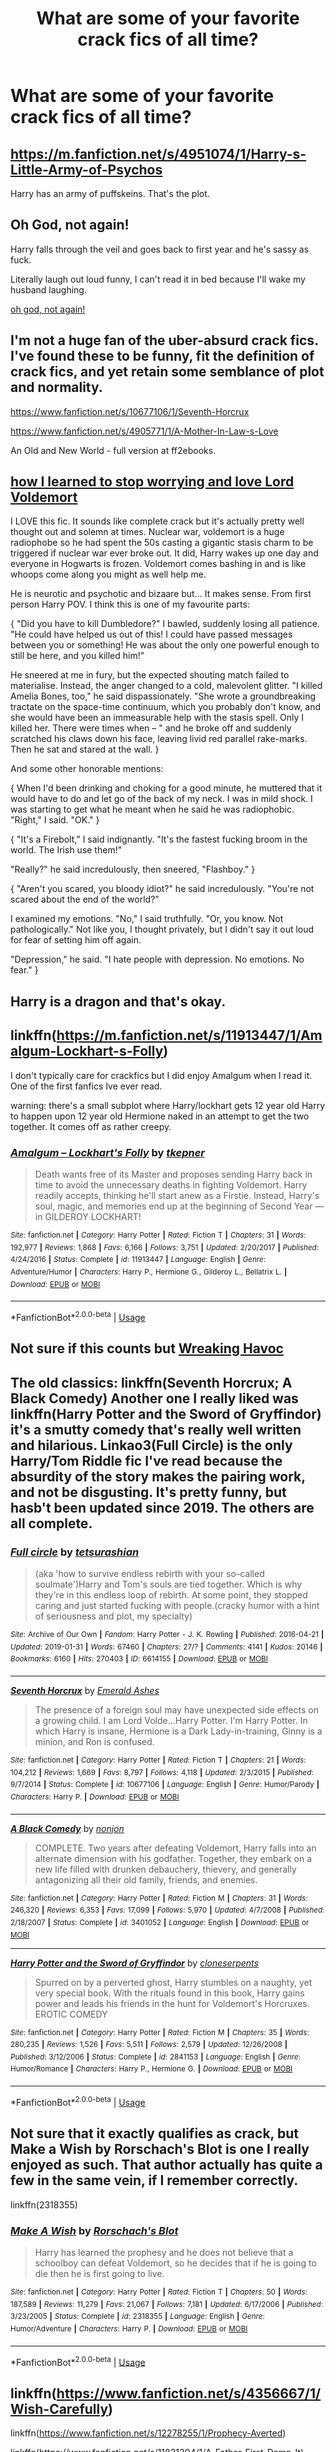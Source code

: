 #+TITLE: What are some of your favorite crack fics of all time?

* What are some of your favorite crack fics of all time?
:PROPERTIES:
:Author: pygmypuffonacid
:Score: 11
:DateUnix: 1595629594.0
:DateShort: 2020-Jul-25
:FlairText: Discussion
:END:

** [[https://m.fanfiction.net/s/4951074/1/Harry-s-Little-Army-of-Psychos]]

Harry has an army of puffskeins. That's the plot.
:PROPERTIES:
:Author: sirbarfy
:Score: 8
:DateUnix: 1595636908.0
:DateShort: 2020-Jul-25
:END:


** Oh God, not again!

Harry falls through the veil and goes back to first year and he's sassy as fuck.

Literally laugh out loud funny, I can't read it in bed because I'll wake my husband laughing.

[[https://m.fanfiction.net/s/4536005/1/][oh god, not again!]]
:PROPERTIES:
:Author: Auselessbus
:Score: 13
:DateUnix: 1595629797.0
:DateShort: 2020-Jul-25
:END:


** I'm not a huge fan of the uber-absurd crack fics. I've found these to be funny, fit the definition of crack fics, and yet retain some semblance of plot and normality.

[[https://www.fanfiction.net/s/10677106/1/Seventh-Horcrux]]

[[https://www.fanfiction.net/s/4905771/1/A-Mother-In-Law-s-Love]]

An Old and New World - full version at ff2ebooks.
:PROPERTIES:
:Author: Impossible-Poetry
:Score: 5
:DateUnix: 1595631999.0
:DateShort: 2020-Jul-25
:END:


** [[https://m.fanfiction.net/s/3542099/1/How-I-Learned-To-Stop-Worrying-And-Love-Lord-V][how I learned to stop worrying and love Lord Voldemort]]

I LOVE this fic. It sounds like complete crack but it's actually pretty well thought out and solemn at times. Nuclear war, voldemort is a huge radiophobe so he had spent the 50s casting a gigantic stasis charm to be triggered if nuclear war ever broke out. It did, Harry wakes up one day and everyone in Hogwarts is frozen. Voldemort comes bashing in and is like whoops come along you might as well help me.

He is neurotic and psychotic and bizaare but... It makes sense. From first person Harry POV. I think this is one of my favourite parts:

{ "Did you have to kill Dumbledore?" I bawled, suddenly losing all patience. "He could have helped us out of this! I could have passed messages between you or something! He was about the only one powerful enough to still be here, and you killed him!"

He sneered at me in fury, but the expected shouting match failed to materialise. Instead, the anger changed to a cold, malevolent glitter. "I killed Amelia Bones, too," he said dispassionately. "She wrote a groundbreaking tractate on the space-time continuum, which you probably don't know, and she would have been an immeasurable help with the stasis spell. Only I killed her. There were times when -- " and he broke off and suddenly scratched his claws down his face, leaving livid red parallel rake-marks. Then he sat and stared at the wall. }

And some other honorable mentions:

{ When I'd been drinking and choking for a good minute, he muttered that it would have to do and let go of the back of my neck. I was in mild shock. I was starting to get what he meant when he said he was radiophobic. "Right," I said. "OK." }

{ "It's a Firebolt," I said indignantly. "It's the fastest fucking broom in the world. The Irish use them!"

"Really?" he said incredulously, then sneered, "Flashboy." }

{ "Aren't you scared, you bloody idiot?" he said incredulously. "You're not scared about the end of the world?"

I examined my emotions. "No," I said truthfully. "Or, you know. Not pathologically." Not like you, I thought privately, but I didn't say it out loud for fear of setting him off again.

"Depression," he said. "I hate people with depression. No emotions. No fear." }
:PROPERTIES:
:Author: lafatte24
:Score: 4
:DateUnix: 1595667388.0
:DateShort: 2020-Jul-25
:END:


** Harry is a dragon and that's okay.
:PROPERTIES:
:Author: otrovik
:Score: 2
:DateUnix: 1595696031.0
:DateShort: 2020-Jul-25
:END:


** linkffn([[https://m.fanfiction.net/s/11913447/1/Amalgum-Lockhart-s-Folly]])

I don't typically care for crackfics but I did enjoy Amalgum when I read it. One of the first fanfics Ive ever read.

warning: there's a small subplot where Harry/lockhart gets 12 year old Harry to happen upon 12 year old Hermione naked in an attempt to get the two together. It comes off as rather creepy.
:PROPERTIES:
:Author: brassbirch
:Score: 2
:DateUnix: 1595638879.0
:DateShort: 2020-Jul-25
:END:

*** [[https://www.fanfiction.net/s/11913447/1/][*/Amalgum -- Lockhart's Folly/*]] by [[https://www.fanfiction.net/u/5362799/tkepner][/tkepner/]]

#+begin_quote
  Death wants free of its Master and proposes sending Harry back in time to avoid the unnecessary deaths in fighting Voldemort. Harry readily accepts, thinking he'll start anew as a Firstie. Instead, Harry's soul, magic, and memories end up at the beginning of Second Year --- in GILDEROY LOCKHART!
#+end_quote

^{/Site/:} ^{fanfiction.net} ^{*|*} ^{/Category/:} ^{Harry} ^{Potter} ^{*|*} ^{/Rated/:} ^{Fiction} ^{T} ^{*|*} ^{/Chapters/:} ^{31} ^{*|*} ^{/Words/:} ^{192,977} ^{*|*} ^{/Reviews/:} ^{1,868} ^{*|*} ^{/Favs/:} ^{6,166} ^{*|*} ^{/Follows/:} ^{3,751} ^{*|*} ^{/Updated/:} ^{2/20/2017} ^{*|*} ^{/Published/:} ^{4/24/2016} ^{*|*} ^{/Status/:} ^{Complete} ^{*|*} ^{/id/:} ^{11913447} ^{*|*} ^{/Language/:} ^{English} ^{*|*} ^{/Genre/:} ^{Adventure/Humor} ^{*|*} ^{/Characters/:} ^{Harry} ^{P.,} ^{Hermione} ^{G.,} ^{Gilderoy} ^{L.,} ^{Bellatrix} ^{L.} ^{*|*} ^{/Download/:} ^{[[http://www.ff2ebook.com/old/ffn-bot/index.php?id=11913447&source=ff&filetype=epub][EPUB]]} ^{or} ^{[[http://www.ff2ebook.com/old/ffn-bot/index.php?id=11913447&source=ff&filetype=mobi][MOBI]]}

--------------

*FanfictionBot*^{2.0.0-beta} | [[https://github.com/tusing/reddit-ffn-bot/wiki/Usage][Usage]]
:PROPERTIES:
:Author: FanfictionBot
:Score: 1
:DateUnix: 1595638897.0
:DateShort: 2020-Jul-25
:END:


** Not sure if this counts but [[https://m.fanfiction.net/s/13576068/270/][Wreaking Havoc]]
:PROPERTIES:
:Author: lchen2014
:Score: 1
:DateUnix: 1595634953.0
:DateShort: 2020-Jul-25
:END:


** The old classics: linkffn(Seventh Horcrux; A Black Comedy) Another one I really liked was linkffn(Harry Potter and the Sword of Gryffindor) it's a smutty comedy that's really well written and hilarious. Linkao3(Full Circle) is the only Harry/Tom Riddle fic I've read because the absurdity of the story makes the pairing work, and not be disgusting. It's pretty funny, but hasb't been updated since 2019. The others are all complete.
:PROPERTIES:
:Author: darkpothead
:Score: 1
:DateUnix: 1595636586.0
:DateShort: 2020-Jul-25
:END:

*** [[https://archiveofourown.org/works/6614155][*/Full circle/*]] by [[https://www.archiveofourown.org/users/tetsurashian/pseuds/tetsurashian][/tetsurashian/]]

#+begin_quote
  (aka 'how to survive endless rebirth with your so-called soulmate')Harry and Tom's souls are tied together. Which is why they're in this endless loop of rebirth. At some point, they stopped caring and just started fucking with people.(cracky humor with a hint of seriousness and plot, my specialty)
#+end_quote

^{/Site/:} ^{Archive} ^{of} ^{Our} ^{Own} ^{*|*} ^{/Fandom/:} ^{Harry} ^{Potter} ^{-} ^{J.} ^{K.} ^{Rowling} ^{*|*} ^{/Published/:} ^{2016-04-21} ^{*|*} ^{/Updated/:} ^{2019-01-31} ^{*|*} ^{/Words/:} ^{67460} ^{*|*} ^{/Chapters/:} ^{27/?} ^{*|*} ^{/Comments/:} ^{4141} ^{*|*} ^{/Kudos/:} ^{20146} ^{*|*} ^{/Bookmarks/:} ^{6160} ^{*|*} ^{/Hits/:} ^{270403} ^{*|*} ^{/ID/:} ^{6614155} ^{*|*} ^{/Download/:} ^{[[https://archiveofourown.org/downloads/6614155/Full%20circle.epub?updated_at=1594091535][EPUB]]} ^{or} ^{[[https://archiveofourown.org/downloads/6614155/Full%20circle.mobi?updated_at=1594091535][MOBI]]}

--------------

[[https://www.fanfiction.net/s/10677106/1/][*/Seventh Horcrux/*]] by [[https://www.fanfiction.net/u/4112736/Emerald-Ashes][/Emerald Ashes/]]

#+begin_quote
  The presence of a foreign soul may have unexpected side effects on a growing child. I am Lord Volde...Harry Potter. I'm Harry Potter. In which Harry is insane, Hermione is a Dark Lady-in-training, Ginny is a minion, and Ron is confused.
#+end_quote

^{/Site/:} ^{fanfiction.net} ^{*|*} ^{/Category/:} ^{Harry} ^{Potter} ^{*|*} ^{/Rated/:} ^{Fiction} ^{T} ^{*|*} ^{/Chapters/:} ^{21} ^{*|*} ^{/Words/:} ^{104,212} ^{*|*} ^{/Reviews/:} ^{1,669} ^{*|*} ^{/Favs/:} ^{8,797} ^{*|*} ^{/Follows/:} ^{4,118} ^{*|*} ^{/Updated/:} ^{2/3/2015} ^{*|*} ^{/Published/:} ^{9/7/2014} ^{*|*} ^{/Status/:} ^{Complete} ^{*|*} ^{/id/:} ^{10677106} ^{*|*} ^{/Language/:} ^{English} ^{*|*} ^{/Genre/:} ^{Humor/Parody} ^{*|*} ^{/Characters/:} ^{Harry} ^{P.} ^{*|*} ^{/Download/:} ^{[[http://www.ff2ebook.com/old/ffn-bot/index.php?id=10677106&source=ff&filetype=epub][EPUB]]} ^{or} ^{[[http://www.ff2ebook.com/old/ffn-bot/index.php?id=10677106&source=ff&filetype=mobi][MOBI]]}

--------------

[[https://www.fanfiction.net/s/3401052/1/][*/A Black Comedy/*]] by [[https://www.fanfiction.net/u/649528/nonjon][/nonjon/]]

#+begin_quote
  COMPLETE. Two years after defeating Voldemort, Harry falls into an alternate dimension with his godfather. Together, they embark on a new life filled with drunken debauchery, thievery, and generally antagonizing all their old family, friends, and enemies.
#+end_quote

^{/Site/:} ^{fanfiction.net} ^{*|*} ^{/Category/:} ^{Harry} ^{Potter} ^{*|*} ^{/Rated/:} ^{Fiction} ^{M} ^{*|*} ^{/Chapters/:} ^{31} ^{*|*} ^{/Words/:} ^{246,320} ^{*|*} ^{/Reviews/:} ^{6,353} ^{*|*} ^{/Favs/:} ^{17,099} ^{*|*} ^{/Follows/:} ^{5,970} ^{*|*} ^{/Updated/:} ^{4/7/2008} ^{*|*} ^{/Published/:} ^{2/18/2007} ^{*|*} ^{/Status/:} ^{Complete} ^{*|*} ^{/id/:} ^{3401052} ^{*|*} ^{/Language/:} ^{English} ^{*|*} ^{/Download/:} ^{[[http://www.ff2ebook.com/old/ffn-bot/index.php?id=3401052&source=ff&filetype=epub][EPUB]]} ^{or} ^{[[http://www.ff2ebook.com/old/ffn-bot/index.php?id=3401052&source=ff&filetype=mobi][MOBI]]}

--------------

[[https://www.fanfiction.net/s/2841153/1/][*/Harry Potter and the Sword of Gryffindor/*]] by [[https://www.fanfiction.net/u/881050/cloneserpents][/cloneserpents/]]

#+begin_quote
  Spurred on by a perverted ghost, Harry stumbles on a naughty, yet very special book. With the rituals found in this book, Harry gains power and leads his friends in the hunt for Voldemort's Horcruxes. EROTIC COMEDY
#+end_quote

^{/Site/:} ^{fanfiction.net} ^{*|*} ^{/Category/:} ^{Harry} ^{Potter} ^{*|*} ^{/Rated/:} ^{Fiction} ^{M} ^{*|*} ^{/Chapters/:} ^{35} ^{*|*} ^{/Words/:} ^{280,235} ^{*|*} ^{/Reviews/:} ^{1,526} ^{*|*} ^{/Favs/:} ^{5,511} ^{*|*} ^{/Follows/:} ^{2,579} ^{*|*} ^{/Updated/:} ^{12/26/2008} ^{*|*} ^{/Published/:} ^{3/12/2006} ^{*|*} ^{/Status/:} ^{Complete} ^{*|*} ^{/id/:} ^{2841153} ^{*|*} ^{/Language/:} ^{English} ^{*|*} ^{/Genre/:} ^{Humor/Romance} ^{*|*} ^{/Characters/:} ^{Harry} ^{P.,} ^{Hermione} ^{G.} ^{*|*} ^{/Download/:} ^{[[http://www.ff2ebook.com/old/ffn-bot/index.php?id=2841153&source=ff&filetype=epub][EPUB]]} ^{or} ^{[[http://www.ff2ebook.com/old/ffn-bot/index.php?id=2841153&source=ff&filetype=mobi][MOBI]]}

--------------

*FanfictionBot*^{2.0.0-beta} | [[https://github.com/tusing/reddit-ffn-bot/wiki/Usage][Usage]]
:PROPERTIES:
:Author: FanfictionBot
:Score: 3
:DateUnix: 1595636632.0
:DateShort: 2020-Jul-25
:END:


** Not sure that it exactly qualifies as crack, but Make a Wish by Rorschach's Blot is one I really enjoyed as such. That author actually has quite a few in the same vein, if I remember correctly.

linkffn(2318355)
:PROPERTIES:
:Author: WinterKnight11344
:Score: 1
:DateUnix: 1595649218.0
:DateShort: 2020-Jul-25
:END:

*** [[https://www.fanfiction.net/s/2318355/1/][*/Make A Wish/*]] by [[https://www.fanfiction.net/u/686093/Rorschach-s-Blot][/Rorschach's Blot/]]

#+begin_quote
  Harry has learned the prophesy and he does not believe that a schoolboy can defeat Voldemort, so he decides that if he is going to die then he is first going to live.
#+end_quote

^{/Site/:} ^{fanfiction.net} ^{*|*} ^{/Category/:} ^{Harry} ^{Potter} ^{*|*} ^{/Rated/:} ^{Fiction} ^{T} ^{*|*} ^{/Chapters/:} ^{50} ^{*|*} ^{/Words/:} ^{187,589} ^{*|*} ^{/Reviews/:} ^{11,279} ^{*|*} ^{/Favs/:} ^{21,067} ^{*|*} ^{/Follows/:} ^{7,181} ^{*|*} ^{/Updated/:} ^{6/17/2006} ^{*|*} ^{/Published/:} ^{3/23/2005} ^{*|*} ^{/Status/:} ^{Complete} ^{*|*} ^{/id/:} ^{2318355} ^{*|*} ^{/Language/:} ^{English} ^{*|*} ^{/Genre/:} ^{Humor/Adventure} ^{*|*} ^{/Characters/:} ^{Harry} ^{P.} ^{*|*} ^{/Download/:} ^{[[http://www.ff2ebook.com/old/ffn-bot/index.php?id=2318355&source=ff&filetype=epub][EPUB]]} ^{or} ^{[[http://www.ff2ebook.com/old/ffn-bot/index.php?id=2318355&source=ff&filetype=mobi][MOBI]]}

--------------

*FanfictionBot*^{2.0.0-beta} | [[https://github.com/tusing/reddit-ffn-bot/wiki/Usage][Usage]]
:PROPERTIES:
:Author: FanfictionBot
:Score: 1
:DateUnix: 1595649237.0
:DateShort: 2020-Jul-25
:END:


** linkffn([[https://www.fanfiction.net/s/4356667/1/Wish-Carefully]])

linkffn([[https://www.fanfiction.net/s/12278255/1/Prophecy-Averted]])

linkffn([[https://www.fanfiction.net/s/11831304/1/A-Father-First-Damn-It]])

linkffn([[https://www.fanfiction.net/s/5533147/1/Three-Can-Keep-a-Secret]])

linkffn([[https://www.fanfiction.net/s/12610457/1/Wait-what]])
:PROPERTIES:
:Author: Sefera17
:Score: 1
:DateUnix: 1595654105.0
:DateShort: 2020-Jul-25
:END:

*** [[https://www.fanfiction.net/s/4356667/1/][*/Wish Carefully/*]] by [[https://www.fanfiction.net/u/1193258/Ten-Toes][/Ten Toes/]]

#+begin_quote
  REVISED. one-shot told by Lucius Malfoy. What might happen if the Death Eaters got what they wished for...
#+end_quote

^{/Site/:} ^{fanfiction.net} ^{*|*} ^{/Category/:} ^{Harry} ^{Potter} ^{*|*} ^{/Rated/:} ^{Fiction} ^{K} ^{*|*} ^{/Words/:} ^{7,964} ^{*|*} ^{/Reviews/:} ^{388} ^{*|*} ^{/Favs/:} ^{3,285} ^{*|*} ^{/Follows/:} ^{782} ^{*|*} ^{/Published/:} ^{6/28/2008} ^{*|*} ^{/Status/:} ^{Complete} ^{*|*} ^{/id/:} ^{4356667} ^{*|*} ^{/Language/:} ^{English} ^{*|*} ^{/Characters/:} ^{Lucius} ^{M.} ^{*|*} ^{/Download/:} ^{[[http://www.ff2ebook.com/old/ffn-bot/index.php?id=4356667&source=ff&filetype=epub][EPUB]]} ^{or} ^{[[http://www.ff2ebook.com/old/ffn-bot/index.php?id=4356667&source=ff&filetype=mobi][MOBI]]}

--------------

[[https://www.fanfiction.net/s/12278255/1/][*/Prophecy Averted/*]] by [[https://www.fanfiction.net/u/7922987/Achille-Talon][/Achille Talon/]]

#+begin_quote
  Single point of divergence, one-shot. The Death Eaters succeed in getting the Prophecy to Voldemort, and this rather changes matters. Lord Voldemort wants to kill Harry Potter, yes, but he won't be the toy of Fate.
#+end_quote

^{/Site/:} ^{fanfiction.net} ^{*|*} ^{/Category/:} ^{Harry} ^{Potter} ^{*|*} ^{/Rated/:} ^{Fiction} ^{K+} ^{*|*} ^{/Words/:} ^{920} ^{*|*} ^{/Reviews/:} ^{5} ^{*|*} ^{/Favs/:} ^{26} ^{*|*} ^{/Follows/:} ^{11} ^{*|*} ^{/Published/:} ^{12/18/2016} ^{*|*} ^{/Status/:} ^{Complete} ^{*|*} ^{/id/:} ^{12278255} ^{*|*} ^{/Language/:} ^{English} ^{*|*} ^{/Download/:} ^{[[http://www.ff2ebook.com/old/ffn-bot/index.php?id=12278255&source=ff&filetype=epub][EPUB]]} ^{or} ^{[[http://www.ff2ebook.com/old/ffn-bot/index.php?id=12278255&source=ff&filetype=mobi][MOBI]]}

--------------

[[https://www.fanfiction.net/s/11831304/1/][*/A Father First, Damn It!/*]] by [[https://www.fanfiction.net/u/2455531/Madrigal-in-training][/Madrigal-in-training/]]

#+begin_quote
  An hour after Dumbledore told them about the prophecy, James had his entire family- including the dog- bundled up on a Muggle ferry to France. Because there's valiantly dying for the greater good, and then there's good parenting.
#+end_quote

^{/Site/:} ^{fanfiction.net} ^{*|*} ^{/Category/:} ^{Harry} ^{Potter} ^{*|*} ^{/Rated/:} ^{Fiction} ^{T} ^{*|*} ^{/Words/:} ^{1,800} ^{*|*} ^{/Reviews/:} ^{317} ^{*|*} ^{/Favs/:} ^{3,042} ^{*|*} ^{/Follows/:} ^{1,094} ^{*|*} ^{/Published/:} ^{3/8/2016} ^{*|*} ^{/Status/:} ^{Complete} ^{*|*} ^{/id/:} ^{11831304} ^{*|*} ^{/Language/:} ^{English} ^{*|*} ^{/Genre/:} ^{Family} ^{*|*} ^{/Characters/:} ^{Harry} ^{P.,} ^{Sirius} ^{B.,} ^{James} ^{P.,} ^{Lily} ^{Evans} ^{P.} ^{*|*} ^{/Download/:} ^{[[http://www.ff2ebook.com/old/ffn-bot/index.php?id=11831304&source=ff&filetype=epub][EPUB]]} ^{or} ^{[[http://www.ff2ebook.com/old/ffn-bot/index.php?id=11831304&source=ff&filetype=mobi][MOBI]]}

--------------

[[https://www.fanfiction.net/s/5533147/1/][*/Three Can Keep a Secret/*]] by [[https://www.fanfiction.net/u/314218/daniel-gudman][/daniel-gudman/]]

#+begin_quote
  Harry Potter. Antonin Dolohov. And a Secret.
#+end_quote

^{/Site/:} ^{fanfiction.net} ^{*|*} ^{/Category/:} ^{Harry} ^{Potter} ^{*|*} ^{/Rated/:} ^{Fiction} ^{K+} ^{*|*} ^{/Words/:} ^{2,269} ^{*|*} ^{/Reviews/:} ^{174} ^{*|*} ^{/Favs/:} ^{771} ^{*|*} ^{/Follows/:} ^{161} ^{*|*} ^{/Published/:} ^{11/24/2009} ^{*|*} ^{/Status/:} ^{Complete} ^{*|*} ^{/id/:} ^{5533147} ^{*|*} ^{/Language/:} ^{English} ^{*|*} ^{/Genre/:} ^{Suspense/Mystery} ^{*|*} ^{/Characters/:} ^{Harry} ^{P.,} ^{Antonin} ^{D.} ^{*|*} ^{/Download/:} ^{[[http://www.ff2ebook.com/old/ffn-bot/index.php?id=5533147&source=ff&filetype=epub][EPUB]]} ^{or} ^{[[http://www.ff2ebook.com/old/ffn-bot/index.php?id=5533147&source=ff&filetype=mobi][MOBI]]}

--------------

[[https://www.fanfiction.net/s/12610457/1/][*/Wait, what?/*]] by [[https://www.fanfiction.net/u/1445361/Jem-Doe][/Jem Doe/]]

#+begin_quote
  "I've just had the worst day,", said Daphne, sitting by Harry's side. Harry kept eating slowly, and Hermione looked from one to another as Ron spluttered. Both were ignored summarily by the other two.
#+end_quote

^{/Site/:} ^{fanfiction.net} ^{*|*} ^{/Category/:} ^{Harry} ^{Potter} ^{*|*} ^{/Rated/:} ^{Fiction} ^{T} ^{*|*} ^{/Chapters/:} ^{5} ^{*|*} ^{/Words/:} ^{8,435} ^{*|*} ^{/Reviews/:} ^{103} ^{*|*} ^{/Favs/:} ^{1,340} ^{*|*} ^{/Follows/:} ^{776} ^{*|*} ^{/Updated/:} ^{3/23} ^{*|*} ^{/Published/:} ^{8/11/2017} ^{*|*} ^{/Status/:} ^{Complete} ^{*|*} ^{/id/:} ^{12610457} ^{*|*} ^{/Language/:} ^{English} ^{*|*} ^{/Genre/:} ^{Parody/Humor} ^{*|*} ^{/Characters/:} ^{<Daphne} ^{G.,} ^{Harry} ^{P.>} ^{Hermione} ^{G.,} ^{Ginny} ^{W.} ^{*|*} ^{/Download/:} ^{[[http://www.ff2ebook.com/old/ffn-bot/index.php?id=12610457&source=ff&filetype=epub][EPUB]]} ^{or} ^{[[http://www.ff2ebook.com/old/ffn-bot/index.php?id=12610457&source=ff&filetype=mobi][MOBI]]}

--------------

*FanfictionBot*^{2.0.0-beta} | [[https://github.com/tusing/reddit-ffn-bot/wiki/Usage][Usage]]
:PROPERTIES:
:Author: FanfictionBot
:Score: 1
:DateUnix: 1595654128.0
:DateShort: 2020-Jul-25
:END:


** Trying to stick to ones not already mentioned

*Finished*

- [[https://www.fanfiction.net/s/4036037/1/][Two Weeks in the Alley]] by BajaB
- [[http://occlumency.sycophanthex.com/viewstory.php?sid=3006][The Owl Chronicles]] by Mouse
- [[https://www.fanfiction.net/s/4145459][The Horror! The Horror!]] by DisobedienceWriter
- [[https://www.fanfiction.net/s/5777316][Hedwig and the Goblet of Fire]] by Meteoricshipyards
- [[https://www.fanfiction.net/s/10485934/][Inspected by No 13]] by Clell65619
- [[http://www.fanfiction.net/s/3689325/][The Original Naked Quidditch Match]] by Evilgoddss
- [[https://www.fanfiction.net/s/8937860][Hiding in Plain Sight]] by Clell65619
- [[https://www.fanfiction.net/s/2784785/][Let's Do the Time Warp Again]] by Rorschach's Blot
- [[https://www.fanfiction.net/s/13460508][Harry Potter: Master of Malicious Compliance]] by Watermelonsmellinfellon
- [[https://www.fanfiction.net/s/9894129/][For the Right Price]] by High Pot in Noose (sequel unfinished)

*Unfinished*

- [[https://www.fanfiction.net/s/11671069/][Adventures in Magick]] by Pseudonymous Entity
- [[https://archiveofourown.org/works/12429789/][To Catch a Thief]] by Elvirakitties
- [[https://www.fanfiction.net/s/7597067][Storybook Hero]] by DogbertCarroll
- [[https://www.fanfiction.net/s/13224282/][Powerful Magical Artifact]] by Kathryn518
:PROPERTIES:
:Author: JennaSayquah
:Score: 1
:DateUnix: 1595748668.0
:DateShort: 2020-Jul-26
:END:
